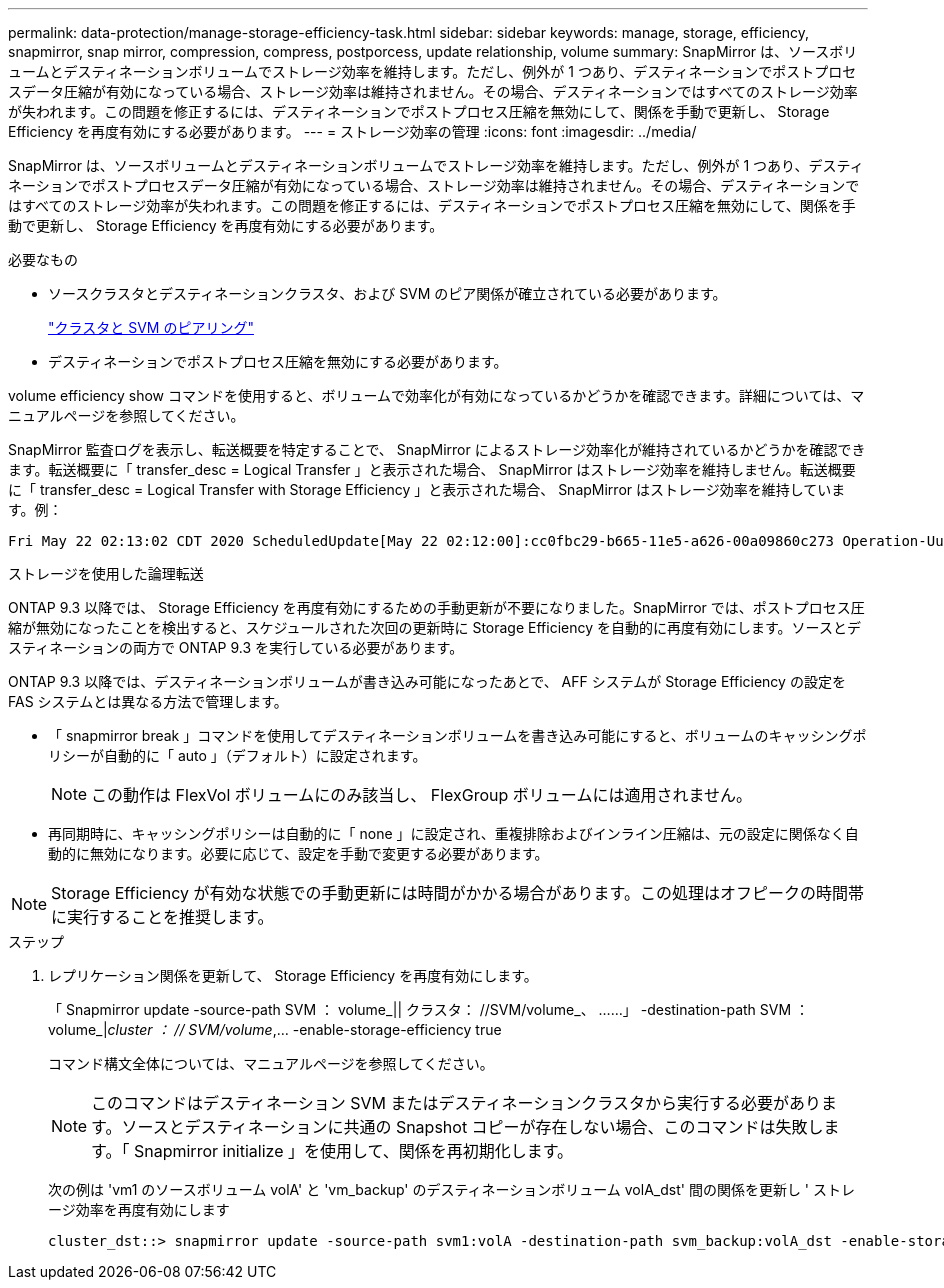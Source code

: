 ---
permalink: data-protection/manage-storage-efficiency-task.html 
sidebar: sidebar 
keywords: manage, storage, efficiency, snapmirror, snap mirror, compression, compress, postporcess, update relationship, volume 
summary: SnapMirror は、ソースボリュームとデスティネーションボリュームでストレージ効率を維持します。ただし、例外が 1 つあり、デスティネーションでポストプロセスデータ圧縮が有効になっている場合、ストレージ効率は維持されません。その場合、デスティネーションではすべてのストレージ効率が失われます。この問題を修正するには、デスティネーションでポストプロセス圧縮を無効にして、関係を手動で更新し、 Storage Efficiency を再度有効にする必要があります。 
---
= ストレージ効率の管理
:icons: font
:imagesdir: ../media/


[role="lead"]
SnapMirror は、ソースボリュームとデスティネーションボリュームでストレージ効率を維持します。ただし、例外が 1 つあり、デスティネーションでポストプロセスデータ圧縮が有効になっている場合、ストレージ効率は維持されません。その場合、デスティネーションではすべてのストレージ効率が失われます。この問題を修正するには、デスティネーションでポストプロセス圧縮を無効にして、関係を手動で更新し、 Storage Efficiency を再度有効にする必要があります。

.必要なもの
* ソースクラスタとデスティネーションクラスタ、および SVM のピア関係が確立されている必要があります。
+
https://docs.netapp.com/us-en/ontap-sm-classic/peering/index.html["クラスタと SVM のピアリング"]

* デスティネーションでポストプロセス圧縮を無効にする必要があります。


volume efficiency show コマンドを使用すると、ボリュームで効率化が有効になっているかどうかを確認できます。詳細については、マニュアルページを参照してください。

SnapMirror 監査ログを表示し、転送概要を特定することで、 SnapMirror によるストレージ効率化が維持されているかどうかを確認できます。転送概要に「 transfer_desc = Logical Transfer 」と表示された場合、 SnapMirror はストレージ効率を維持しません。転送概要に「 transfer_desc = Logical Transfer with Storage Efficiency 」と表示された場合、 SnapMirror はストレージ効率を維持しています。例：

[listing]
----
Fri May 22 02:13:02 CDT 2020 ScheduledUpdate[May 22 02:12:00]:cc0fbc29-b665-11e5-a626-00a09860c273 Operation-Uuid=39fbcf48-550a-4282-a906-df35632c73a1 Group=none Operation-Cookie=0 action=End source=<sourcepath> destination=<destpath> status=Success bytes_transferred=117080571 network_compression_ratio=1.0:1 transfer_desc=Logical Transfer - Optimized Directory Mode
----
ストレージを使用した論理転送

ONTAP 9.3 以降では、 Storage Efficiency を再度有効にするための手動更新が不要になりました。SnapMirror では、ポストプロセス圧縮が無効になったことを検出すると、スケジュールされた次回の更新時に Storage Efficiency を自動的に再度有効にします。ソースとデスティネーションの両方で ONTAP 9.3 を実行している必要があります。

ONTAP 9.3 以降では、デスティネーションボリュームが書き込み可能になったあとで、 AFF システムが Storage Efficiency の設定を FAS システムとは異なる方法で管理します。

* 「 snapmirror break 」コマンドを使用してデスティネーションボリュームを書き込み可能にすると、ボリュームのキャッシングポリシーが自動的に「 auto 」（デフォルト）に設定されます。
+
[NOTE]
====
この動作は FlexVol ボリュームにのみ該当し、 FlexGroup ボリュームには適用されません。

====
* 再同期時に、キャッシングポリシーは自動的に「 none 」に設定され、重複排除およびインライン圧縮は、元の設定に関係なく自動的に無効になります。必要に応じて、設定を手動で変更する必要があります。


[NOTE]
====
Storage Efficiency が有効な状態での手動更新には時間がかかる場合があります。この処理はオフピークの時間帯に実行することを推奨します。

====
.ステップ
. レプリケーション関係を更新して、 Storage Efficiency を再度有効にします。
+
「 Snapmirror update -source-path SVM ： volume_|| クラスタ： //SVM/volume_、 ……」 -destination-path SVM ： volume_|_cluster ： // SVM/volume_,... -enable-storage-efficiency true

+
コマンド構文全体については、マニュアルページを参照してください。

+
[NOTE]
====
このコマンドはデスティネーション SVM またはデスティネーションクラスタから実行する必要があります。ソースとデスティネーションに共通の Snapshot コピーが存在しない場合、このコマンドは失敗します。「 Snapmirror initialize 」を使用して、関係を再初期化します。

====
+
次の例は 'vm1 のソースボリューム volA' と 'vm_backup' のデスティネーションボリューム volA_dst' 間の関係を更新し ' ストレージ効率を再度有効にします

+
[listing]
----
cluster_dst::> snapmirror update -source-path svm1:volA -destination-path svm_backup:volA_dst -enable-storage-efficiency true
----

